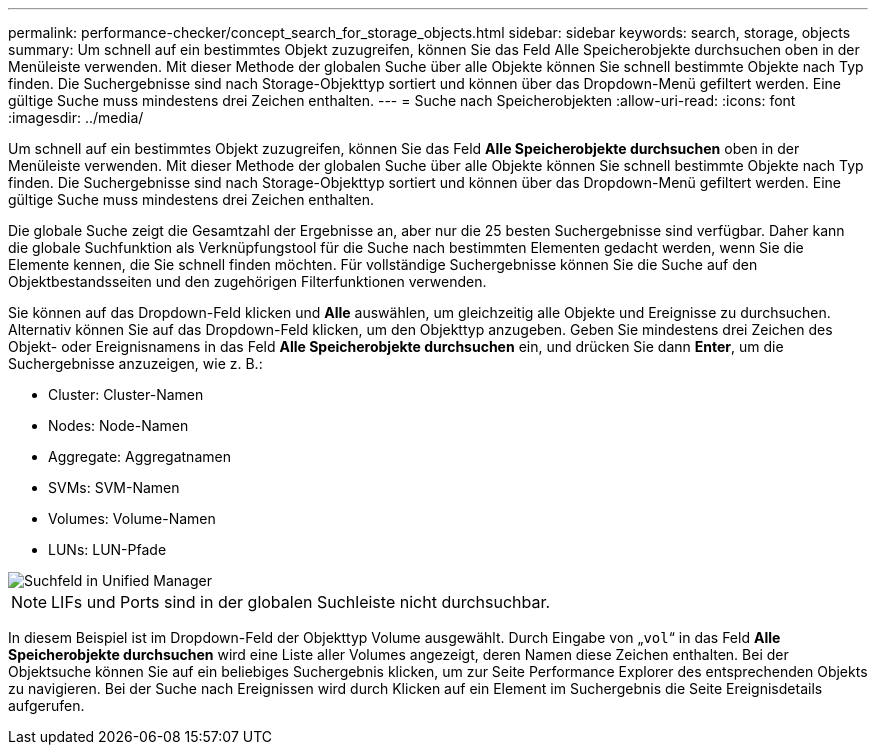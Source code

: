 ---
permalink: performance-checker/concept_search_for_storage_objects.html 
sidebar: sidebar 
keywords: search, storage, objects 
summary: Um schnell auf ein bestimmtes Objekt zuzugreifen, können Sie das Feld Alle Speicherobjekte durchsuchen oben in der Menüleiste verwenden. Mit dieser Methode der globalen Suche über alle Objekte können Sie schnell bestimmte Objekte nach Typ finden. Die Suchergebnisse sind nach Storage-Objekttyp sortiert und können über das Dropdown-Menü gefiltert werden. Eine gültige Suche muss mindestens drei Zeichen enthalten. 
---
= Suche nach Speicherobjekten
:allow-uri-read: 
:icons: font
:imagesdir: ../media/


[role="lead"]
Um schnell auf ein bestimmtes Objekt zuzugreifen, können Sie das Feld *Alle Speicherobjekte durchsuchen* oben in der Menüleiste verwenden. Mit dieser Methode der globalen Suche über alle Objekte können Sie schnell bestimmte Objekte nach Typ finden. Die Suchergebnisse sind nach Storage-Objekttyp sortiert und können über das Dropdown-Menü gefiltert werden. Eine gültige Suche muss mindestens drei Zeichen enthalten.

Die globale Suche zeigt die Gesamtzahl der Ergebnisse an, aber nur die 25 besten Suchergebnisse sind verfügbar. Daher kann die globale Suchfunktion als Verknüpfungstool für die Suche nach bestimmten Elementen gedacht werden, wenn Sie die Elemente kennen, die Sie schnell finden möchten. Für vollständige Suchergebnisse können Sie die Suche auf den Objektbestandsseiten und den zugehörigen Filterfunktionen verwenden.

Sie können auf das Dropdown-Feld klicken und *Alle* auswählen, um gleichzeitig alle Objekte und Ereignisse zu durchsuchen. Alternativ können Sie auf das Dropdown-Feld klicken, um den Objekttyp anzugeben. Geben Sie mindestens drei Zeichen des Objekt- oder Ereignisnamens in das Feld *Alle Speicherobjekte durchsuchen* ein, und drücken Sie dann *Enter*, um die Suchergebnisse anzuzeigen, wie z. B.:

* Cluster: Cluster-Namen
* Nodes: Node-Namen
* Aggregate: Aggregatnamen
* SVMs: SVM-Namen
* Volumes: Volume-Namen
* LUNs: LUN-Pfade


image::../media/opm_search_field_jpg.gif[Suchfeld in Unified Manager]

[NOTE]
====
LIFs und Ports sind in der globalen Suchleiste nicht durchsuchbar.

====
In diesem Beispiel ist im Dropdown-Feld der Objekttyp Volume ausgewählt. Durch Eingabe von „`vol`“ in das Feld *Alle Speicherobjekte durchsuchen* wird eine Liste aller Volumes angezeigt, deren Namen diese Zeichen enthalten. Bei der Objektsuche können Sie auf ein beliebiges Suchergebnis klicken, um zur Seite Performance Explorer des entsprechenden Objekts zu navigieren. Bei der Suche nach Ereignissen wird durch Klicken auf ein Element im Suchergebnis die Seite Ereignisdetails aufgerufen.
